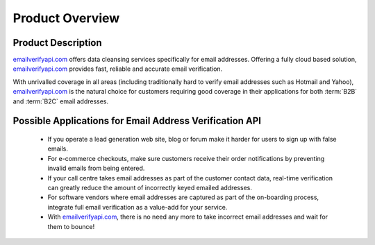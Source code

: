 .. _emailverifyapi.com: https://api.emailverifyapi.com

Product Overview
================

Product Description
-------------------
`emailverifyapi.com`_ offers data cleansing services specifically for email addresses. Offering a fully cloud based solution, 
`emailverifyapi.com`_ provides fast, reliable and accurate email verification.

With unrivalled coverage in all areas (including traditionally hard to verify email addresses such as Hotmail and Yahoo), `emailverifyapi.com`_ is the natural choice for customers requiring good coverage in their applications for both :term:`B2B` and :term:`B2C` email addresses.

Possible Applications for Email Address Verification API
--------------------------------------------------------
 * If you operate a lead generation web site, blog or forum make it harder for users to sign up with false emails.
 * For e-commerce checkouts, make sure customers receive their order notifications by preventing invalid emails from being entered.
 * If your call centre takes email addresses as part of the customer contact data, real-time verification can greatly reduce the amount of incorrectly keyed emailed addresses.
 * For software vendors where email addresses are captured as part of the on-boarding process, integrate full email verification as a value-add for your service.
 * With `emailverifyapi.com`_, there is no need any more to take incorrect email addresses and wait for them to bounce!